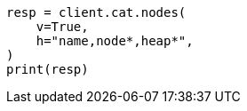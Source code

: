 // This file is autogenerated, DO NOT EDIT
// troubleshooting/common-issues/circuit-breaker-errors.asciidoc:56

[source, python]
----
resp = client.cat.nodes(
    v=True,
    h="name,node*,heap*",
)
print(resp)
----
